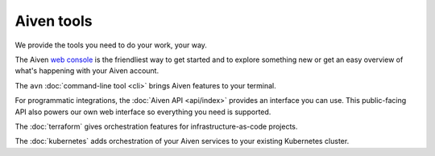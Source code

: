 Aiven tools
===========

We provide the tools you need to do your work, your way. 

The Aiven `web console <https://console.aiven.io>`_ is the friendliest way to get started and to explore something new or get an easy overview of what's happening with your Aiven account.

The ``avn`` :doc:`command-line tool <cli>` brings Aiven features to your terminal.

For programmatic integrations, the :doc:`Aiven API <api/index>` provides an interface you can use. This public-facing API also powers our own web interface so everything you need is supported.

The :doc:`terraform` gives orchestration features for infrastructure-as-code projects.

The :doc:`kubernetes` adds orchestration of your Aiven services to your existing Kubernetes cluster.
